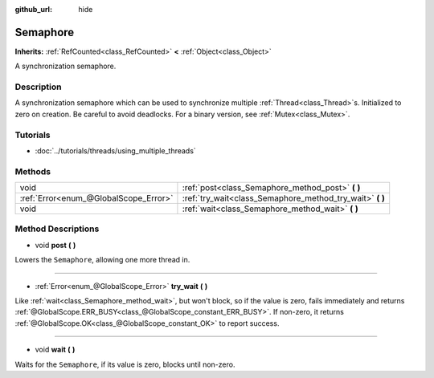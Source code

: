 :github_url: hide

.. Generated automatically by doc/tools/makerst.py in Godot's source tree.
.. DO NOT EDIT THIS FILE, but the Semaphore.xml source instead.
.. The source is found in doc/classes or modules/<name>/doc_classes.

.. _class_Semaphore:

Semaphore
=========

**Inherits:** :ref:`RefCounted<class_RefCounted>` **<** :ref:`Object<class_Object>`

A synchronization semaphore.

Description
-----------

A synchronization semaphore which can be used to synchronize multiple :ref:`Thread<class_Thread>`\ s. Initialized to zero on creation. Be careful to avoid deadlocks. For a binary version, see :ref:`Mutex<class_Mutex>`.

Tutorials
---------

- :doc:`../tutorials/threads/using_multiple_threads`

Methods
-------

+---------------------------------------+--------------------------------------------------------------+
| void                                  | :ref:`post<class_Semaphore_method_post>` **(** **)**         |
+---------------------------------------+--------------------------------------------------------------+
| :ref:`Error<enum_@GlobalScope_Error>` | :ref:`try_wait<class_Semaphore_method_try_wait>` **(** **)** |
+---------------------------------------+--------------------------------------------------------------+
| void                                  | :ref:`wait<class_Semaphore_method_wait>` **(** **)**         |
+---------------------------------------+--------------------------------------------------------------+

Method Descriptions
-------------------

.. _class_Semaphore_method_post:

- void **post** **(** **)**

Lowers the ``Semaphore``, allowing one more thread in.

----

.. _class_Semaphore_method_try_wait:

- :ref:`Error<enum_@GlobalScope_Error>` **try_wait** **(** **)**

Like :ref:`wait<class_Semaphore_method_wait>`, but won't block, so if the value is zero, fails immediately and returns :ref:`@GlobalScope.ERR_BUSY<class_@GlobalScope_constant_ERR_BUSY>`. If non-zero, it returns :ref:`@GlobalScope.OK<class_@GlobalScope_constant_OK>` to report success.

----

.. _class_Semaphore_method_wait:

- void **wait** **(** **)**

Waits for the ``Semaphore``, if its value is zero, blocks until non-zero.

.. |virtual| replace:: :abbr:`virtual (This method should typically be overridden by the user to have any effect.)`
.. |const| replace:: :abbr:`const (This method has no side effects. It doesn't modify any of the instance's member variables.)`
.. |vararg| replace:: :abbr:`vararg (This method accepts any number of arguments after the ones described here.)`
.. |constructor| replace:: :abbr:`constructor (This method is used to construct a type.)`
.. |operator| replace:: :abbr:`operator (This method describes a valid operator to use with this type as left-hand operand.)`

